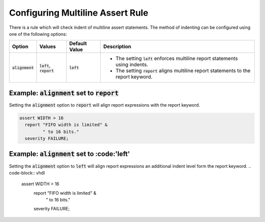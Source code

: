 
.. _configuring-multiline-report-rule:

Configuring Multiline Assert Rule
---------------------------------

There is a rule which will check indent of multiline assert statements.
The method of indenting can be configured using one of the following options:

.. |left_description| replace::
   The setting :code:`left` enforces multiline report statements using indents.

.. |report_description| replace::
   The setting :code:`report` aligns multiline report statements to the report keyword.

.. |values| replace::
   :code:`left`, :code:`report`

.. |default_value| replace::
   :code:`left`

+----------------------+----------+-----------------+----------------------------+
| Option               | Values   | Default Value   | Description                |
+======================+==========+=================+============================+
| :code:`alignment`    | |values| | |default_value| | * |left_description|       |
|                      |          |                 | * |report_description|     |
+----------------------+----------+-----------------+----------------------------+

Example: :code:`alignment` set to :code:`report`
################################################

Setting the :code:`alignment` option to :code:`report` will align report expressions with the report keyword.

.. code-block:: vhdl

   assert WIDTH > 16
     report "FIFO width is limited" &
            " to 16 bits."
     severity FAILURE;

Example: :code:`alignment` set to :code:'left'
##############################################

Setting the :code:`alignment` option to :code:`left` will align report expressions an additional indent level form the report keyword.
.. code-block:: vhdl

   assert WIDTH > 16
     report "FIFO width is limited" &
       " to 16 bits."
     severity FAILURE;
